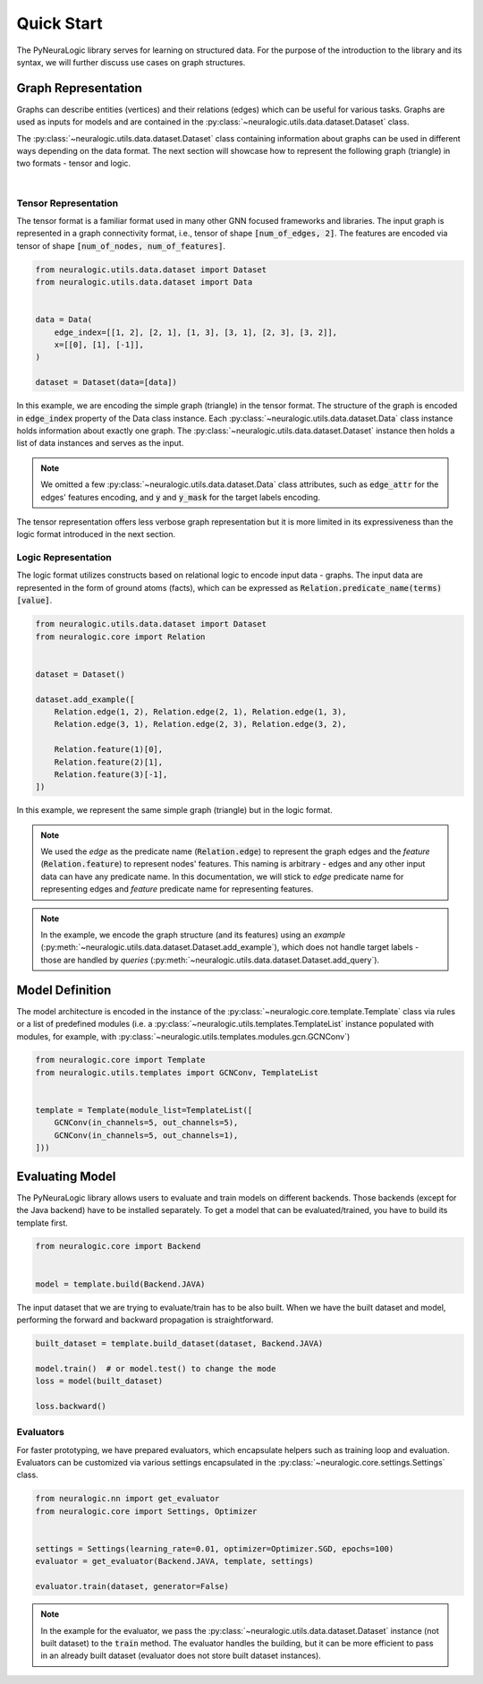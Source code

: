 Quick Start
===========

The PyNeuraLogic library serves for learning on structured data. For the purpose of the introduction to the library and
its syntax, we will further discuss use cases on graph structures.

Graph Representation
####################

Graphs can describe entities (vertices) and their relations (edges) which can be useful for various tasks. Graphs are
used as inputs for models and are contained in the :py:class:`~neuralogic.utils.data.dataset.Dataset` class.

The :py:class:`~neuralogic.utils.data.dataset.Dataset` class containing information about graphs can be used in different ways depending on the data format. The
next section will showcase how to represent the following graph (triangle) in two formats - tensor and logic.

.. image:: _static/simple_graph.svg
    :width: 300
    :alt: Simple graph
    :align: center

|

Tensor Representation
*********************

The tensor format is a familiar format used in many other GNN focused frameworks and libraries. The input graph is
represented in a graph connectivity format, i.e., tensor of shape :code:`[num_of_edges, 2]`. The features are encoded via tensor of shape :code:`[num_of_nodes, num_of_features]`.

.. code-block:: Python

    from neuralogic.utils.data.dataset import Dataset
    from neuralogic.utils.data.dataset import Data


    data = Data(
        edge_index=[[1, 2], [2, 1], [1, 3], [3, 1], [2, 3], [3, 2]],
        x=[[0], [1], [-1]],
    )

    dataset = Dataset(data=[data])


In this example, we are encoding the simple graph (triangle) in the tensor format. The structure of the graph is
encoded in :code:`edge_index` property of the Data class instance. Each :py:class:`~neuralogic.utils.data.dataset.Data` class instance holds information about exactly
one graph. The :py:class:`~neuralogic.utils.data.dataset.Dataset` instance then holds a list of data instances and serves as the input.

.. NOTE::

    We omitted a few :py:class:`~neuralogic.utils.data.dataset.Data` class attributes, such as :code:`edge_attr` for the edges'
    features encoding, and :code:`y` and :code:`y_mask` for the target labels encoding.


The tensor representation offers less verbose graph representation but it is more limited in its expressiveness than the logic
format introduced in the next section.

Logic Representation
********************

The logic format utilizes constructs based on relational logic to encode input data - graphs. The input data are represented in the form of ground atoms (facts),
which can be expressed as :code:`Relation.predicate_name(terms)[value]`.

.. code-block:: Python

    from neuralogic.utils.data.dataset import Dataset
    from neuralogic.core import Relation


    dataset = Dataset()

    dataset.add_example([
        Relation.edge(1, 2), Relation.edge(2, 1), Relation.edge(1, 3),
        Relation.edge(3, 1), Relation.edge(2, 3), Relation.edge(3, 2),

        Relation.feature(1)[0],
        Relation.feature(2)[1],
        Relation.feature(3)[-1],
    ])

In this example, we represent the same simple graph (triangle) but in the logic format.

.. NOTE::
    We used the *edge* as the predicate name (:code:`Relation.edge`) to represent the graph edges and the *feature* (:code:`Relation.feature`) to represent nodes' features. This naming is arbitrary -
    edges and any other input data can have any predicate name. In this documentation, we will stick to *edge* predicate name for
    representing edges and *feature* predicate name for representing features.

.. NOTE::
    In the example, we encode the graph structure (and its features) using an *example* (:py:meth:`~neuralogic.utils.data.dataset.Dataset.add_example`), which does not handle target
    labels - those are handled by *queries* (:py:meth:`~neuralogic.utils.data.dataset.Dataset.add_query`).


Model Definition
################

The model architecture is encoded in the instance of the :py:class:`~neuralogic.core.template.Template` class via rules or a list of predefined modules
(i.e. a :py:class:`~neuralogic.utils.templates.TemplateList` instance populated with modules, for example, with :py:class:`~neuralogic.utils.templates.modules.gcn.GCNConv`)


.. code-block:: Python

    from neuralogic.core import Template
    from neuralogic.utils.templates import GCNConv, TemplateList


    template = Template(module_list=TemplateList([
        GCNConv(in_channels=5, out_channels=5),
        GCNConv(in_channels=5, out_channels=1),
    ]))


Evaluating Model
################

The PyNeuraLogic library allows users to evaluate and train models on different backends. Those backends
(except for the Java backend) have to be installed separately. To get a model that can be evaluated/trained,
you have to build its template first.

.. code-block:: Python

    from neuralogic.core import Backend


    model = template.build(Backend.JAVA)


The input dataset that we are trying to evaluate/train has to be also built. When we have the built dataset and model,
performing the forward and backward propagation is straightforward.

.. code-block:: Python

    built_dataset = template.build_dataset(dataset, Backend.JAVA)

    model.train()  # or model.test() to change the mode
    loss = model(built_dataset)

    loss.backward()


Evaluators
**********

For faster prototyping, we have prepared evaluators, which encapsulate helpers such as training loop and
evaluation. Evaluators can be customized via various settings encapsulated in the :py:class:`~neuralogic.core.settings.Settings` class.

.. code-block:: Python

    from neuralogic.nn import get_evaluator
    from neuralogic.core import Settings, Optimizer


    settings = Settings(learning_rate=0.01, optimizer=Optimizer.SGD, epochs=100)
    evaluator = get_evaluator(Backend.JAVA, template, settings)

    evaluator.train(dataset, generator=False)


.. NOTE::
    In the example for the evaluator, we pass the :py:class:`~neuralogic.utils.data.dataset.Dataset` instance (not built dataset) to the :code:`train` method.
    The evaluator handles the building, but it can be more efficient to pass in an already built dataset
    (evaluator does not store built dataset instances).
